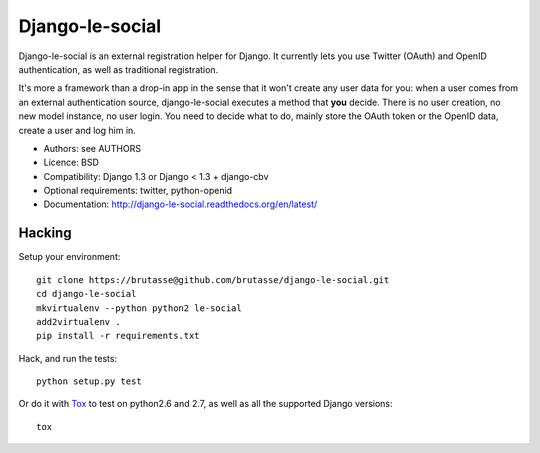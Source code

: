 Django-le-social
================

.. image:: https://secure.travis-ci.org/brutasse/django-le-social.png
   :alt: Build Status
   :target: https://secure.travis-ci.org/brutasse/django-le-social

Django-le-social is an external registration helper for Django. It currently
lets you use Twitter (OAuth) and OpenID authentication, as well as traditional
registration.

It's more a framework than a drop-in app in the sense that it won't create
any user data for you: when a user comes from an external authentication
source, django-le-social executes a method that **you** decide. There is no
user creation, no new model instance, no user login. You need to decide what
to do, mainly store the OAuth token or the OpenID data, create a user and log
him in.


* Authors: see AUTHORS
* Licence: BSD
* Compatibility: Django 1.3 or Django < 1.3 + django-cbv
* Optional requirements: twitter, python-openid
* Documentation: http://django-le-social.readthedocs.org/en/latest/

Hacking
-------

Setup your environment::

    git clone https://brutasse@github.com/brutasse/django-le-social.git
    cd django-le-social
    mkvirtualenv --python python2 le-social
    add2virtualenv .
    pip install -r requirements.txt

Hack, and run the tests::

    python setup.py test

Or do it with `Tox`_ to test on python2.6 and 2.7, as well as all the
supported Django versions::

    tox

.. _Tox: http://codespeak.net/~hpk/tox
